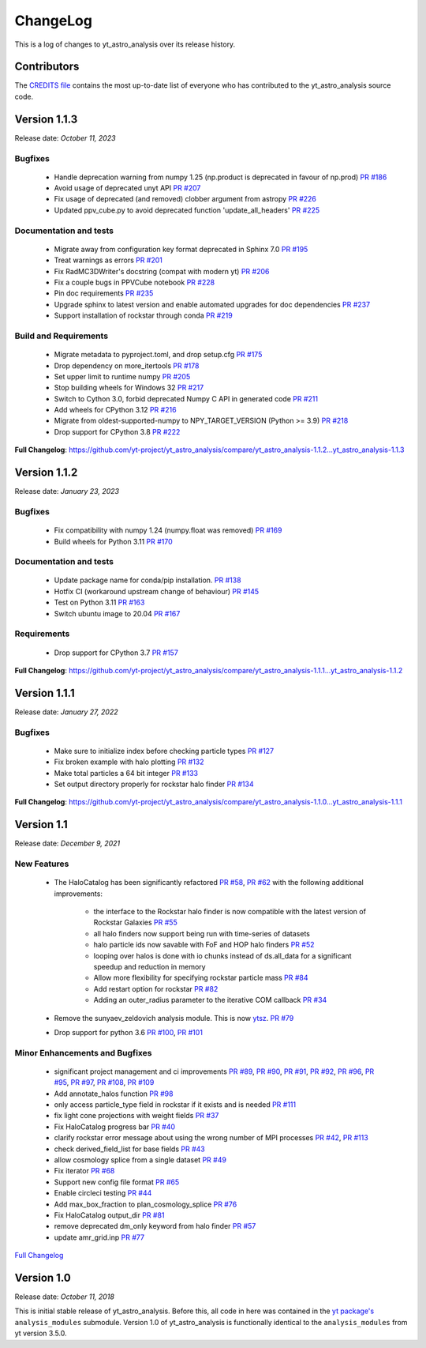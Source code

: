 .. _changelog:

ChangeLog
=========

This is a log of changes to yt_astro_analysis over its release history.

Contributors
------------

The `CREDITS file
<https://github.com/yt-project/yt_astro_analysis/blob/main/CREDITS>`__
contains the most up-to-date list of everyone who has contributed to the
yt_astro_analysis source code.

Version 1.1.3
-------------

Release date: *October 11, 2023*

Bugfixes
^^^^^^^^
 * Handle deprecation warning from numpy 1.25 (np.product is deprecated in favour of np.prod) `PR #186 <https://github.com/yt-project/yt_astro_analysis/pull/186>`__
 * Avoid usage of deprecated unyt API `PR #207 <https://github.com/yt-project/yt_astro_analysis/pull/207>`__
 * Fix usage of deprecated (and removed) clobber argument from astropy `PR #226 <https://github.com/yt-project/yt_astro_analysis/pull/226>`__
 * Updated ppv_cube.py to avoid deprecated function 'update_all_headers' `PR #225 <https://github.com/yt-project/yt_astro_analysis/pull/225>`__

Documentation and tests
^^^^^^^^^^^^^^^^^^^^^^^
 * Migrate away from configuration key format deprecated in Sphinx 7.0 `PR #195 <https://github.com/yt-project/yt_astro_analysis/pull/195>`__
 * Treat warnings as errors `PR #201 <https://github.com/yt-project/yt_astro_analysis/pull/201>`__
 * Fix RadMC3DWriter's docstring (compat with modern yt) `PR #206 <https://github.com/yt-project/yt_astro_analysis/pull/206>`__
 * Fix a couple bugs in PPVCube notebook `PR #228 <https://github.com/yt-project/yt_astro_analysis/pull/228>`__
 * Pin doc requirements `PR #235 <https://github.com/yt-project/yt_astro_analysis/pull/235>`__
 * Upgrade sphinx to latest version and enable automated upgrades for doc dependencies `PR #237 <https://github.com/yt-project/yt_astro_analysis/pull/237>`__
 * Support installation of rockstar through conda `PR #219 <https://github.com/yt-project/yt_astro_analysis/pull/219>`__

Build and Requirements
^^^^^^^^^^^^^^^^^^^^^^
 * Migrate metadata to pyproject.toml, and drop setup.cfg `PR #175 <https://github.com/yt-project/yt_astro_analysis/pull/175>`__
 * Drop dependency on more_itertools `PR #178 <https://github.com/yt-project/yt_astro_analysis/pull/178>`__
 * Set upper limit to runtime numpy `PR #205 <https://github.com/yt-project/yt_astro_analysis/pull/205>`__
 * Stop building wheels for Windows 32 `PR #217 <https://github.com/yt-project/yt_astro_analysis/pull/217>`__
 * Switch to Cython 3.0, forbid deprecated Numpy C API in generated code `PR #211 <https://github.com/yt-project/yt_astro_analysis/pull/211>`__
 * Add wheels for CPython 3.12 `PR #216 <https://github.com/yt-project/yt_astro_analysis/pull/216>`__
 * Migrate from oldest-supported-numpy to NPY_TARGET_VERSION (Python >= 3.9) `PR #218 <https://github.com/yt-project/yt_astro_analysis/pull/218>`__
 * Drop support for CPython 3.8 `PR #222 <https://github.com/yt-project/yt_astro_analysis/pull/222>`__

**Full Changelog**: https://github.com/yt-project/yt_astro_analysis/compare/yt_astro_analysis-1.1.2...yt_astro_analysis-1.1.3


Version 1.1.2
-------------

Release date: *January 23, 2023*

Bugfixes
^^^^^^^^
 * Fix compatibility with numpy 1.24 (numpy.float was removed) `PR #169 <https://github.com/yt-project/yt_astro_analysis/pull/169>`__
 * Build wheels for Python 3.11 `PR #170 <https://github.com/yt-project/yt_astro_analysis/pull/170>`__

Documentation and tests
^^^^^^^^^^^^^^^^^^^^^^^
 * Update package name for conda/pip installation. `PR #138 <https://github.com/yt-project/yt_astro_analysis/pull/138>`__
 * Hotfix CI (workaround upstream change of behaviour) `PR #145 <https://github.com/yt-project/yt_astro_analysis/pull/145>`__
 * Test on Python 3.11 `PR #163 <https://github.com/yt-project/yt_astro_analysis/pull/163>`__
 * Switch ubuntu image to 20.04 `PR #167 <https://github.com/yt-project/yt_astro_analysis/pull/167>`__

Requirements
^^^^^^^^^^^^
 * Drop support for CPython 3.7 `PR #157 <https://github.com/yt-project/yt_astro_analysis/pull/157>`__

**Full Changelog**: https://github.com/yt-project/yt_astro_analysis/compare/yt_astro_analysis-1.1.1...yt_astro_analysis-1.1.2


Version 1.1.1
-------------

Release date: *January 27, 2022*

Bugfixes
^^^^^^^^

 * Make sure to initialize index before checking particle types `PR #127 <https://github.com/yt-project/yt_astro_analysis/pull/127>`__
 * Fix broken example with halo plotting `PR #132 <https://github.com/yt-project/yt_astro_analysis/pull/132>`__
 * Make total particles a 64 bit integer `PR #133 <https://github.com/yt-project/yt_astro_analysis/pull/133>`__
 * Set output directory properly for rockstar halo finder `PR #134 <https://github.com/yt-project/yt_astro_analysis/pull/134>`__

**Full Changelog**: https://github.com/yt-project/yt_astro_analysis/compare/yt_astro_analysis-1.1.0...yt_astro_analysis-1.1.1

Version 1.1
-----------

Release date: *December 9, 2021*

New Features
^^^^^^^^^^^^

 * The HaloCatalog has been significantly refactored
   `PR #58 <https://github.com/yt-project/yt_astro_analysis/pull/58>`__, `PR #62 <https://github.com/yt-project/yt_astro_analysis/pull/62>`__ with
   the following additional improvements:

     * the interface to the Rockstar halo finder is now compatible with the latest version of Rockstar Galaxies `PR #55 <https://github.com/yt-project/yt_astro_analysis/pull/55>`__
     * all halo finders now support being run with time-series of datasets
     * halo particle ids now savable with FoF and HOP halo finders `PR #52 <https://github.com/yt-project/yt_astro_analysis/pull/52>`__
     * looping over halos is done with io chunks instead of ds.all_data for a significant speedup and reduction in memory
     * Allow more flexibility for specifying rockstar particle mass `PR #84 <https://github.com/yt-project/yt_astro_analysis/pull/84>`__
     * Add restart option for rockstar `PR #82 <https://github.com/yt-project/yt_astro_analysis/pull/82>`__
     * Adding an outer_radius parameter to the iterative COM callback `PR #34 <https://github.com/yt-project/yt_astro_analysis/pull/34>`__

 * Remove the sunyaev_zeldovich analysis module. This is now `ytsz <https://github.com/jzuhone/ytsz>`__. `PR #79 <https://github.com/yt-project/yt_astro_analysis/pull/79>`__
 * Drop support for python 3.6 `PR #100 <https://github.com/yt-project/yt_astro_analysis/pull/100>`__, `PR #101 <https://github.com/yt-project/yt_astro_analysis/pull/101>`__

Minor Enhancements and Bugfixes
^^^^^^^^^^^^^^^^^^^^^^^^^^^^^^^

 * significant project management and ci improvements `PR #89 <https://github.com/yt-project/yt_astro_analysis/pull/89>`__, `PR #90 <https://github.com/yt-project/yt_astro_analysis/pull/90>`__, `PR #91 <https://github.com/yt-project/yt_astro_analysis/pull/91>`__, `PR #92 <https://github.com/yt-project/yt_astro_analysis/pull/92>`__, `PR #96 <https://github.com/yt-project/yt_astro_analysis/pull/96>`__, `PR #95 <https://github.com/yt-project/yt_astro_analysis/pull/95>`__, `PR #97 <https://github.com/yt-project/yt_astro_analysis/pull/97>`__, `PR #108 <https://github.com/yt-project/yt_astro_analysis/pull/108>`__, `PR #109 <https://github.com/yt-project/yt_astro_analysis/pull/109>`__
 * Add annotate_halos function `PR #98 <https://github.com/yt-project/yt_astro_analysis/pull/98>`__
 * only access particle_type field in rockstar if it exists and is needed `PR #111 <https://github.com/yt-project/yt_astro_analysis/pull/111>`__
 * fix light cone projections with weight fields `PR #37 <https://github.com/yt-project/yt_astro_analysis/pull/37>`__
 * Fix HaloCatalog progress bar `PR #40 <https://github.com/yt-project/yt_astro_analysis/pull/40>`__
 * clarify rockstar error message about using the wrong number of MPI processes `PR #42 <https://github.com/yt-project/yt_astro_analysis/pull/42>`__, `PR #113 <https://github.com/yt-project/yt_astro_analysis/pull/113>`__
 * check derived_field_list for base fields `PR #43 <https://github.com/yt-project/yt_astro_analysis/pull/43>`__
 * allow cosmology splice from a single dataset `PR #49 <https://github.com/yt-project/yt_astro_analysis/pull/49>`__
 * Fix iterator `PR #68 <https://github.com/yt-project/yt_astro_analysis/pull/68>`__
 * Support new config file format `PR #65 <https://github.com/yt-project/yt_astro_analysis/pull/65>`__
 * Enable circleci testing `PR #44 <https://github.com/yt-project/yt_astro_analysis/pull/44>`__
 * Add max_box_fraction to plan_cosmology_splice `PR #76 <https://github.com/yt-project/yt_astro_analysis/pull/76>`__
 * Fix HaloCatalog output_dir `PR #81 <https://github.com/yt-project/yt_astro_analysis/pull/81>`__
 * remove deprecated dm_only keyword from halo finder `PR #57 <https://github.com/yt-project/yt_astro_analysis/pull/57>`__
 * update amr_grid.inp `PR #77 <https://github.com/yt-project/yt_astro_analysis/pull/77>`__

`Full Changelog <https://github.com/yt-project/yt_astro_analysis/compare/yt_astro_analysis-1.0.0...yt_astro_analysis-1.1.0>`__

Version 1.0
-----------

Release date: *October 11, 2018*

This is initial stable release of yt_astro_analysis. Before this, all
code in here was contained in the `yt package's
<https://github.com/yt-project/yt>`__ ``analysis_modules``
submodule. Version 1.0 of yt_astro_analysis is functionally identical
to the ``analysis_modules`` from yt version 3.5.0.
